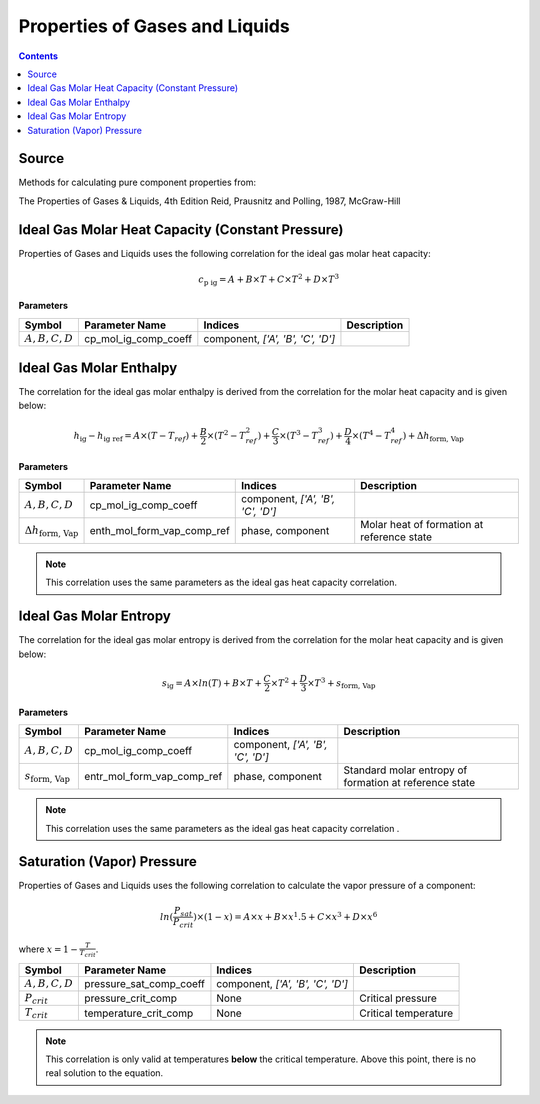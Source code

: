 Properties of Gases and Liquids
===============================

.. contents:: Contents 
    :depth: 2

Source
------

Methods for calculating pure component properties from:

The Properties of Gases & Liquids, 4th Edition
Reid, Prausnitz and Polling, 1987, McGraw-Hill

Ideal Gas Molar Heat Capacity (Constant Pressure)
-------------------------------------------------

Properties of Gases and Liquids uses the following correlation for the ideal gas molar heat capacity:

.. math:: c_{\text{p ig}} = A + B \times T + C \times T^2 + D \times T^3

**Parameters**

.. csv-table::
   :header: "Symbol", "Parameter Name", "Indices", "Description"

   ":math:`A, B, C, D`", "cp_mol_ig_comp_coeff", "component, `['A', 'B', 'C', 'D']`", ""

Ideal Gas Molar Enthalpy
------------------------

The correlation for the ideal gas molar enthalpy is derived from the correlation for the molar heat capacity and is given below:

.. math:: h_{\text{ig}} - h_{\text{ig ref}} = A \times (T-T_{ref}) + \frac{B}{2} \times (T^2 - T_{ref}^2) + \frac{C}{3} \times (T^3 - T_{ref}^3) + \frac{D}{4} \times (T^4 - T_{ref}^4) + \Delta h_{\text{form, Vap}}

**Parameters**

.. csv-table::
   :header: "Symbol", "Parameter Name", "Indices", "Description"

   ":math:`A, B, C, D`", "cp_mol_ig_comp_coeff", "component, `['A', 'B', 'C', 'D']`", ""
   ":math:`\Delta h_{\text{form, Vap}}`", "enth_mol_form_vap_comp_ref", "phase, component", "Molar heat of formation at reference state"

.. note::
    This correlation uses the same parameters as the ideal gas heat capacity correlation.

Ideal Gas Molar Entropy
------------------------

The correlation for the ideal gas molar entropy is derived from the correlation for the molar heat capacity and is given below:

.. math:: s_{\text{ig}} = A \times ln(T) + B \times T + \frac{C}{2} \times T^2 + \frac{D}{3} \times T^3 + s_{\text{form, Vap}}

**Parameters**

.. csv-table::
   :header: "Symbol", "Parameter Name", "Indices", "Description"

   ":math:`A, B, C, D`", "cp_mol_ig_comp_coeff", "component, `['A', 'B', 'C', 'D']`", ""
   ":math:`s_{\text{form, Vap}}`", "entr_mol_form_vap_comp_ref", "phase, component", "Standard molar entropy of formation at reference state"

.. note::
    This correlation uses the same parameters as the ideal gas heat capacity correlation .

Saturation (Vapor) Pressure
---------------------------

Properties of Gases and Liquids uses the following correlation to calculate the vapor pressure of a component:

.. math:: ln(\frac{P_{sat}}{P_{crit}}) \times (1-x) = A \times x + B \times x^1.5 + C \times x^3 + D \times x^6

where :math:`x = 1 - \frac{T}{T_{crit}}`.

.. csv-table::
   :header: "Symbol", "Parameter Name", "Indices", "Description"

   ":math:`A, B, C, D`", "pressure_sat_comp_coeff", "component, `['A', 'B', 'C', 'D']`", ""
   ":math:`P_{crit}`", "pressure_crit_comp", "None", "Critical pressure"
   ":math:`T_{crit}`", "temperature_crit_comp", "None", "Critical temperature"

.. note::
    This correlation is only valid at temperatures **below** the critical temperature. Above this point, there is no real solution to the equation.
